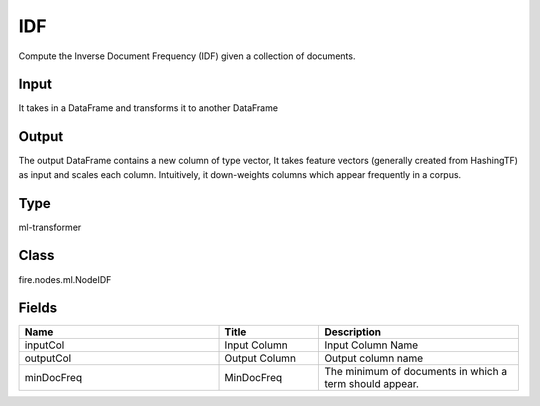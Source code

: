 IDF
=========== 

Compute the Inverse Document Frequency (IDF) given a collection of documents.

Input
--------------
It takes in a DataFrame and transforms it to another DataFrame

Output
--------------
The output DataFrame contains a new column of type vector, It takes feature vectors (generally created from HashingTF) as input and scales each column. Intuitively, it down-weights columns which appear frequently in a corpus.

Type
--------- 

ml-transformer

Class
--------- 

fire.nodes.ml.NodeIDF

Fields
--------- 

.. list-table::
      :widths: 10 5 10
      :header-rows: 1

      * - Name
        - Title
        - Description
      * - inputCol
        - Input Column
        - Input Column Name
      * - outputCol
        - Output Column
        - Output column name
      * - minDocFreq
        - MinDocFreq
        - The minimum of documents in which a term should appear.




